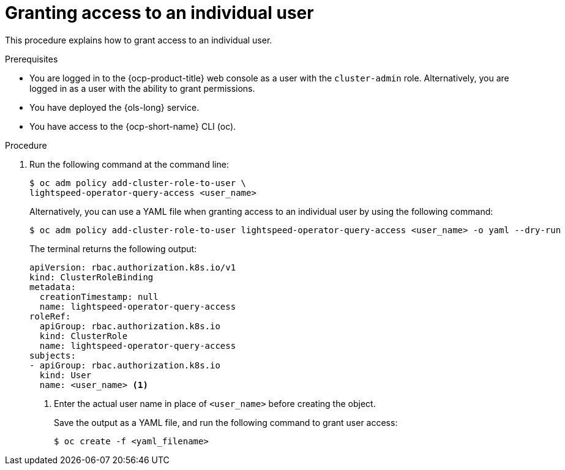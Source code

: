 // This module is used in the following assemblies:
// configure/ols-configuring-openshift-lightspeed.adoc

:_mod-docs-content-type: CONCEPT
[id="ols-granting-access-to-individual-users_{context}"]
= Granting access to an individual user

This procedure explains how to grant access to an individual user.

.Prerequisites

* You are logged in to the {ocp-product-title} web console as a user with the `cluster-admin` role. Alternatively, you are logged in as a user with the ability to grant permissions.

* You have deployed the {ols-long} service.

* You have access to the {ocp-short-name} CLI (oc).

.Procedure

. Run the following command at the command line:
+
[source,terminal]
----
$ oc adm policy add-cluster-role-to-user \
lightspeed-operator-query-access <user_name>
----
+
Alternatively, you can use a YAML file when granting access to an individual user by using the following command:
+
[source,terminal]
----
$ oc adm policy add-cluster-role-to-user lightspeed-operator-query-access <user_name> -o yaml --dry-run
----
+
The terminal returns the following output:
+
[source,yaml, subs="attributes,verbatim"]
----
apiVersion: rbac.authorization.k8s.io/v1
kind: ClusterRoleBinding
metadata:
  creationTimestamp: null
  name: lightspeed-operator-query-access
roleRef:
  apiGroup: rbac.authorization.k8s.io
  kind: ClusterRole
  name: lightspeed-operator-query-access
subjects:
- apiGroup: rbac.authorization.k8s.io
  kind: User
  name: <user_name> <1>
----
<1> Enter the actual user name in place of `<user_name>` before creating the object.
+
Save the output as a YAML file, and run the following command to grant user access:
+
[source,terminal]
----
$ oc create -f <yaml_filename>
----